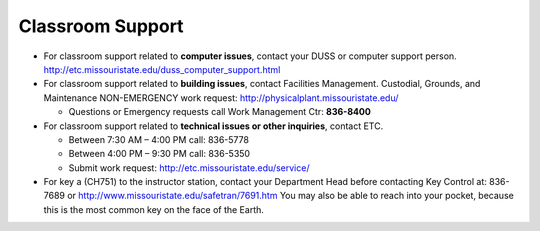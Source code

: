 ===================
Classroom Support
===================

-	For classroom support related to **computer issues**, contact your DUSS or computer support person. http://etc.missouristate.edu/duss_computer_support.html 

-	For classroom support related to **building issues**, contact Facilities Management. Custodial, Grounds, and Maintenance NON-EMERGENCY work request: http://physicalplant.missouristate.edu/

	-	Questions or Emergency requests call Work Management Ctr: **836-8400** 

-	For classroom support related to **technical issues or other inquiries**, 	contact ETC.

	-	Between 7:30 AM – 4:00 PM call: 836-5778 

	-	Between 4:00 PM – 9:30 PM call: 836-5350 
	
	-	Submit work request: http://etc.missouristate.edu/service/
	
-	For key a (CH751) to the instructor station, contact your Department Head before contacting Key Control at: 836-7689 or http://www.missouristate.edu/safetran/7691.htm You may also be able to reach into your pocket, because this is the most common key on the face of the Earth.
